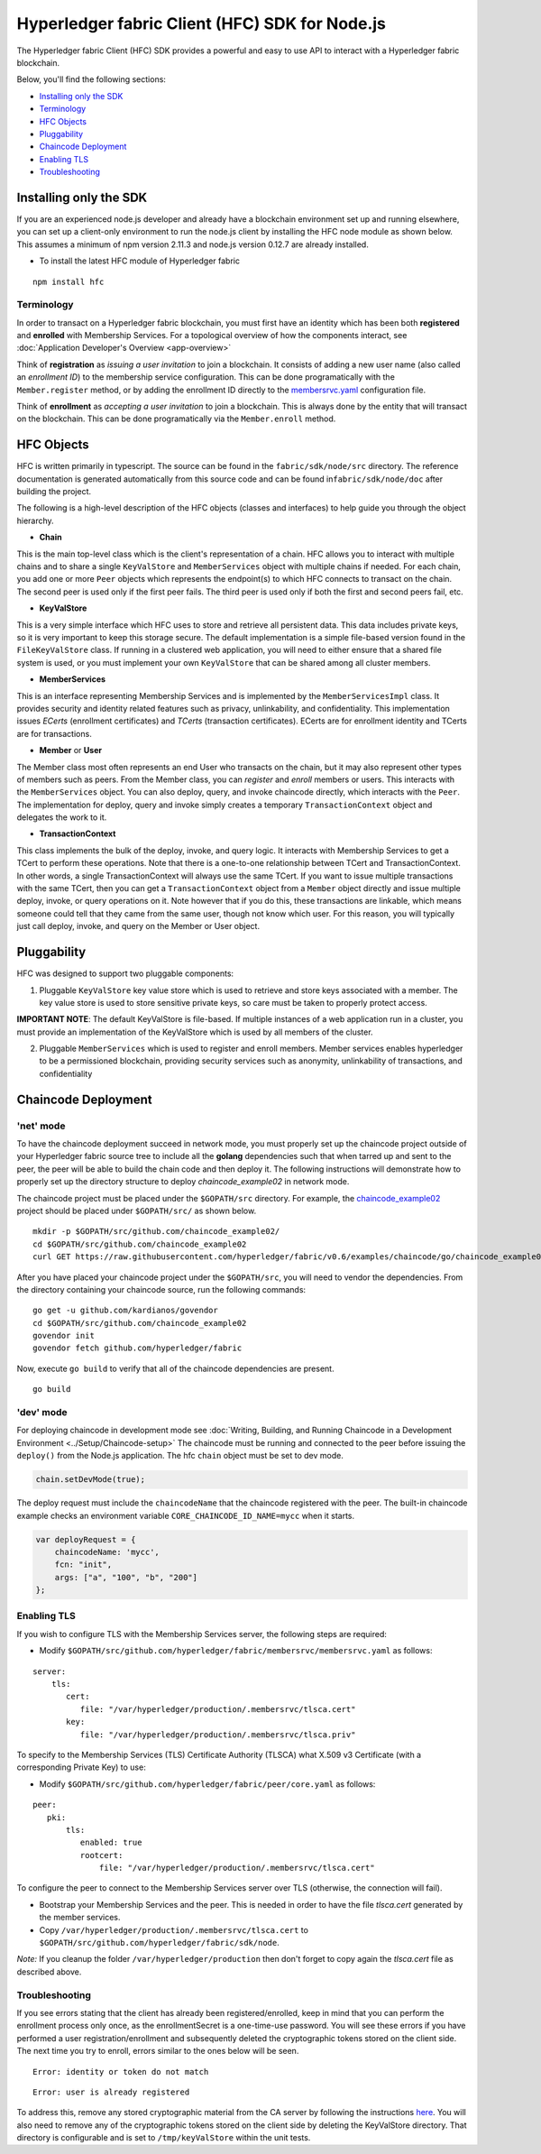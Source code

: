 Hyperledger fabric Client (HFC) SDK for Node.js
===============================================

The Hyperledger fabric Client (HFC) SDK provides a powerful and easy to
use API to interact with a Hyperledger fabric blockchain.

Below, you'll find the following sections:

-  `Installing only the SDK <#installing-only-the-sdk>`__
-  `Terminology <#terminology>`__
-  `HFC Objects <#hfc-objects>`__
-  `Pluggability <#pluggability>`__
-  `Chaincode Deployment <#chaincode-deployment>`__
-  `Enabling TLS <#enabling-tls>`__
-  `Troubleshooting <#troubleshooting>`__

Installing only the SDK
-----------------------

If you are an experienced node.js developer and already have a
blockchain environment set up and running elsewhere, you can set up a
client-only environment to run the node.js client by installing the HFC
node module as shown below. This assumes a minimum of npm version 2.11.3
and node.js version 0.12.7 are already installed.

-  To install the latest HFC module of Hyperledger fabric

::

      npm install hfc

Terminology
~~~~~~~~~~~

In order to transact on a Hyperledger fabric blockchain, you must first
have an identity which has been both **registered** and **enrolled**
with Membership Services. For a topological overview of how the
components interact, see :doc:`Application Developer's
Overview <app-overview>`

Think of **registration** as *issuing a user invitation* to join a
blockchain. It consists of adding a new user name (also called an
*enrollment ID*) to the membership service configuration. This can be
done programatically with the ``Member.register`` method, or by adding
the enrollment ID directly to the
`membersrvc.yaml <https://github.com/hyperledger/fabric/blob/v0.6/membersrvc/membersrvc.yaml>`__
configuration file.

Think of **enrollment** as *accepting a user invitation* to join a
blockchain. This is always done by the entity that will transact on the
blockchain. This can be done programatically via the ``Member.enroll``
method.

HFC Objects
-----------

HFC is written primarily in typescript. The source can be found in the
``fabric/sdk/node/src`` directory. The reference documentation is
generated automatically from this source code and can be found
in\ ``fabric/sdk/node/doc`` after building the project.

The following is a high-level description of the HFC objects (classes
and interfaces) to help guide you through the object hierarchy.

-  **Chain**

This is the main top-level class which is the client's representation of
a chain. HFC allows you to interact with multiple chains and to share a
single ``KeyValStore`` and ``MemberServices`` object with multiple
chains if needed. For each chain, you add one or more ``Peer`` objects
which represents the endpoint(s) to which HFC connects to transact on
the chain. The second peer is used only if the first peer fails. The
third peer is used only if both the first and second peers fail, etc.

-  **KeyValStore**

This is a very simple interface which HFC uses to store and retrieve all
persistent data. This data includes private keys, so it is very
important to keep this storage secure. The default implementation is a
simple file-based version found in the ``FileKeyValStore`` class. If
running in a clustered web application, you will need to either ensure
that a shared file system is used, or you must implement your own
``KeyValStore`` that can be shared among all cluster members.

-  **MemberServices**

This is an interface representing Membership Services and is implemented
by the ``MemberServicesImpl`` class. It provides security and identity
related features such as privacy, unlinkability, and confidentiality.
This implementation issues *ECerts* (enrollment certificates) and
*TCerts* (transaction certificates). ECerts are for enrollment identity
and TCerts are for transactions.

-  **Member** or **User**

The Member class most often represents an end User who transacts on the
chain, but it may also represent other types of members such as peers.
From the Member class, you can *register* and *enroll* members or users.
This interacts with the ``MemberServices`` object. You can also deploy,
query, and invoke chaincode directly, which interacts with the ``Peer``.
The implementation for deploy, query and invoke simply creates a
temporary ``TransactionContext`` object and delegates the work to it.

-  **TransactionContext**

This class implements the bulk of the deploy, invoke, and query logic.
It interacts with Membership Services to get a TCert to perform these
operations. Note that there is a one-to-one relationship between TCert
and TransactionContext. In other words, a single TransactionContext will
always use the same TCert. If you want to issue multiple transactions
with the same TCert, then you can get a ``TransactionContext`` object
from a ``Member`` object directly and issue multiple deploy, invoke, or
query operations on it. Note however that if you do this, these
transactions are linkable, which means someone could tell that they came
from the same user, though not know which user. For this reason, you
will typically just call deploy, invoke, and query on the Member or User
object.

Pluggability
------------

HFC was designed to support two pluggable components:

1. Pluggable ``KeyValStore`` key value store which is used to retrieve
   and store keys associated with a member. The key value store is used
   to store sensitive private keys, so care must be taken to properly
   protect access.

**IMPORTANT NOTE**: The default KeyValStore is file-based. If multiple
instances of a web application run in a cluster, you must provide an
implementation of the KeyValStore which is used by all members of the
cluster.

2. Pluggable ``MemberServices`` which is used to register and enroll
   members. Member services enables hyperledger to be a permissioned
   blockchain, providing security services such as anonymity,
   unlinkability of transactions, and confidentiality

Chaincode Deployment
--------------------

'net' mode
~~~~~~~~~~

To have the chaincode deployment succeed in network mode, you must
properly set up the chaincode project outside of your Hyperledger fabric
source tree to include all the **golang** dependencies such that when
tarred up and sent to the peer, the peer will be able to build the chain
code and then deploy it. The following instructions will demonstrate how
to properly set up the directory structure to deploy
*chaincode\_example02* in network mode.

The chaincode project must be placed under the ``$GOPATH/src``
directory. For example, the
`chaincode\_example02 <https://github.com/hyperledger/fabric/blob/v0.6/examples/chaincode/go/chaincode_example02/chaincode_example02.go>`__
project should be placed under ``$GOPATH/src/`` as shown below.

::

      mkdir -p $GOPATH/src/github.com/chaincode_example02/
      cd $GOPATH/src/github.com/chaincode_example02
      curl GET https://raw.githubusercontent.com/hyperledger/fabric/v0.6/examples/chaincode/go/chaincode_example02/chaincode_example02.go > chaincode_example02.go

After you have placed your chaincode project under the ``$GOPATH/src``,
you will need to vendor the dependencies. From the directory containing
your chaincode source, run the following commands:

::

      go get -u github.com/kardianos/govendor
      cd $GOPATH/src/github.com/chaincode_example02
      govendor init
      govendor fetch github.com/hyperledger/fabric

Now, execute ``go build`` to verify that all of the chaincode
dependencies are present.

::

      go build

'dev' mode
~~~~~~~~~~

For deploying chaincode in development mode see :doc:`Writing, Building, and
Running Chaincode in a Development
Environment <../Setup/Chaincode-setup>` The chaincode must be
running and connected to the peer before issuing the ``deploy()`` from
the Node.js application. The hfc ``chain`` object must be set to dev
mode.

.. code:: javascript

    chain.setDevMode(true);

The deploy request must include the ``chaincodeName`` that the chaincode
registered with the peer. The built-in chaincode example checks an
environment variable ``CORE_CHAINCODE_ID_NAME=mycc`` when it starts.

.. code:: json

       var deployRequest = {
           chaincodeName: 'mycc',
           fcn: "init",
           args: ["a", "100", "b", "200"]
       };

Enabling TLS
~~~~~~~~~~~~

If you wish to configure TLS with the Membership Services server, the
following steps are required:

-  Modify
   ``$GOPATH/src/github.com/hyperledger/fabric/membersrvc/membersrvc.yaml``
   as follows:

::

      server:
          tls:
             cert:
                file: "/var/hyperledger/production/.membersrvc/tlsca.cert"
             key:
                file: "/var/hyperledger/production/.membersrvc/tlsca.priv"

To specify to the Membership Services (TLS) Certificate Authority
(TLSCA) what X.509 v3 Certificate (with a corresponding Private Key) to
use:

-  Modify ``$GOPATH/src/github.com/hyperledger/fabric/peer/core.yaml``
   as follows:

::

       peer:
          pki:
              tls:
                 enabled: true
                 rootcert:
                     file: "/var/hyperledger/production/.membersrvc/tlsca.cert"

To configure the peer to connect to the Membership Services server over
TLS (otherwise, the connection will fail).

-  Bootstrap your Membership Services and the peer. This is needed in
   order to have the file *tlsca.cert* generated by the member services.

-  Copy ``/var/hyperledger/production/.membersrvc/tlsca.cert`` to
   ``$GOPATH/src/github.com/hyperledger/fabric/sdk/node``.

*Note:* If you cleanup the folder ``/var/hyperledger/production`` then
don't forget to copy again the *tlsca.cert* file as described above.

Troubleshooting
~~~~~~~~~~~~~~~

If you see errors stating that the client has already been
registered/enrolled, keep in mind that you can perform the enrollment
process only once, as the enrollmentSecret is a one-time-use password.
You will see these errors if you have performed a user
registration/enrollment and subsequently deleted the cryptographic
tokens stored on the client side. The next time you try to enroll,
errors similar to the ones below will be seen.

::

       Error: identity or token do not match

::

       Error: user is already registered

To address this, remove any stored cryptographic material from the CA
server by following the instructions
`here <https://github.com/hyperledger/fabric/blob/v0.6/docs/Setup/Chaincode-setup.md#removing-temporary-files-when-security-is-enabled>`__.
You will also need to remove any of the cryptographic tokens stored on
the client side by deleting the KeyValStore directory. That directory is
configurable and is set to ``/tmp/keyValStore`` within the unit tests.

